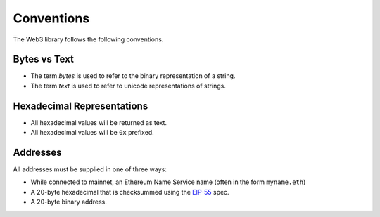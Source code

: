 Conventions
===========

The Web3 library follows the following conventions.

Bytes vs Text
-------------

* The term *bytes* is used to refer to the binary representation of a string.
* The term *text* is used to refer to unicode representations of strings.

Hexadecimal Representations
---------------------------

* All hexadecimal values will be returned as text.
* All hexadecimal values will be ``0x`` prefixed.

Addresses
---------

All addresses must be supplied in one of three ways:

* While connected to mainnet, an Ethereum Name Service name (often in the form ``myname.eth``)
* A 20-byte hexadecimal that is checksummed using the `EIP-55
  <https://github.com/ethereum/EIPs/blob/master/EIPS/eip-55.md>`_ spec.
* A 20-byte binary address.
